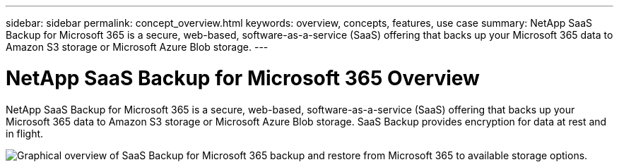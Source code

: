 ---
sidebar: sidebar
permalink: concept_overview.html
keywords: overview, concepts, features, use case
summary: NetApp SaaS Backup for Microsoft 365 is a secure, web-based, software-as-a-service (SaaS) offering that backs up your Microsoft 365 data to Amazon S3 storage or Microsoft Azure Blob storage.
---

= NetApp SaaS Backup for Microsoft 365 Overview
:toc: macro
:hardbreaks:
:nofooter:
:icons: font
:linkattrs:
:imagesdir: ./media/

[.lead]
NetApp SaaS Backup for Microsoft 365 is a secure, web-based, software-as-a-service (SaaS) offering that backs up your Microsoft 365 data to Amazon S3 storage or Microsoft Azure Blob storage. SaaS Backup provides encryption for data at rest and in flight.

image:workflow_overview.gif[Graphical overview of SaaS Backup for Microsoft 365 backup and restore from Microsoft 365 to available storage options.]
